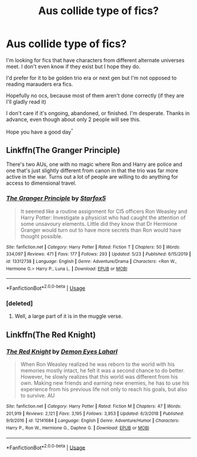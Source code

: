 #+TITLE: Aus collide type of fics?

* Aus collide type of fics?
:PROPERTIES:
:Author: zoomerboi69-420
:Score: 7
:DateUnix: 1590595827.0
:DateShort: 2020-May-27
:FlairText: Request
:END:
I'm looking for fics that have characters from different alternate universes meet. I don't even know if they exist but I hope they do.

I'd prefer for it to be golden trio era or next gen but I'm not opposed to reading marauders era fics.

Hopefully no ocs, because most of them aren't done correctly (if they are I'll gladly read it)

I don't care if it's ongoing, abandoned, or finished. I'm desperate. Thanks in advance, even though about only 2 people will see this.

Hope you have a good day^{^}


** Linkffn(The Granger Principle)

There's two AUs, one with no magic where Ron and Harry are police and one that's just slightly different from canon in that the trio was far more active in the war. Turns out a lot of people are willing to do anything for access to dimensional travel.
:PROPERTIES:
:Author: 15_Redstones
:Score: 5
:DateUnix: 1590597673.0
:DateShort: 2020-May-27
:END:

*** [[https://www.fanfiction.net/s/13312738/1/][*/The Granger Principle/*]] by [[https://www.fanfiction.net/u/2548648/Starfox5][/Starfox5/]]

#+begin_quote
  It seemed like a routine assignment for CI5 officers Ron Weasley and Harry Potter: Investigate a physicist who had caught the attention of some unsavoury elements. Little did they know that Dr Hermione Granger would turn out to have more secrets than Ron would have thought possible.
#+end_quote

^{/Site/:} ^{fanfiction.net} ^{*|*} ^{/Category/:} ^{Harry} ^{Potter} ^{*|*} ^{/Rated/:} ^{Fiction} ^{T} ^{*|*} ^{/Chapters/:} ^{50} ^{*|*} ^{/Words/:} ^{334,097} ^{*|*} ^{/Reviews/:} ^{471} ^{*|*} ^{/Favs/:} ^{177} ^{*|*} ^{/Follows/:} ^{293} ^{*|*} ^{/Updated/:} ^{5/23} ^{*|*} ^{/Published/:} ^{6/15/2019} ^{*|*} ^{/id/:} ^{13312738} ^{*|*} ^{/Language/:} ^{English} ^{*|*} ^{/Genre/:} ^{Adventure/Drama} ^{*|*} ^{/Characters/:} ^{<Ron} ^{W.,} ^{Hermione} ^{G.>} ^{Harry} ^{P.,} ^{Luna} ^{L.} ^{*|*} ^{/Download/:} ^{[[http://www.ff2ebook.com/old/ffn-bot/index.php?id=13312738&source=ff&filetype=epub][EPUB]]} ^{or} ^{[[http://www.ff2ebook.com/old/ffn-bot/index.php?id=13312738&source=ff&filetype=mobi][MOBI]]}

--------------

*FanfictionBot*^{2.0.0-beta} | [[https://github.com/tusing/reddit-ffn-bot/wiki/Usage][Usage]]
:PROPERTIES:
:Author: FanfictionBot
:Score: 2
:DateUnix: 1590597696.0
:DateShort: 2020-May-27
:END:


*** [deleted]
:PROPERTIES:
:Score: 2
:DateUnix: 1590616369.0
:DateShort: 2020-May-28
:END:

**** Well, a large part of it is in the muggle verse.
:PROPERTIES:
:Author: 15_Redstones
:Score: 2
:DateUnix: 1590617224.0
:DateShort: 2020-May-28
:END:


** Linkffn(The Red Knight)
:PROPERTIES:
:Author: kdbvols
:Score: 3
:DateUnix: 1590599279.0
:DateShort: 2020-May-27
:END:

*** [[https://www.fanfiction.net/s/12141684/1/][*/The Red Knight/*]] by [[https://www.fanfiction.net/u/335892/Demon-Eyes-Laharl][/Demon Eyes Laharl/]]

#+begin_quote
  When Ron Weasley realized he was reborn to the world with his memories mostly intact, he felt it was a second chance to do better. However, he slowly realizes that this world was different from his own. Making new friends and earning new enemies, he has to use his experience from his previous life not only to reach his goals, but also to survive. AU
#+end_quote

^{/Site/:} ^{fanfiction.net} ^{*|*} ^{/Category/:} ^{Harry} ^{Potter} ^{*|*} ^{/Rated/:} ^{Fiction} ^{M} ^{*|*} ^{/Chapters/:} ^{47} ^{*|*} ^{/Words/:} ^{201,919} ^{*|*} ^{/Reviews/:} ^{2,121} ^{*|*} ^{/Favs/:} ^{3,195} ^{*|*} ^{/Follows/:} ^{3,953} ^{*|*} ^{/Updated/:} ^{6/3/2018} ^{*|*} ^{/Published/:} ^{9/9/2016} ^{*|*} ^{/id/:} ^{12141684} ^{*|*} ^{/Language/:} ^{English} ^{*|*} ^{/Genre/:} ^{Adventure/Humor} ^{*|*} ^{/Characters/:} ^{Harry} ^{P.,} ^{Ron} ^{W.,} ^{Hermione} ^{G.,} ^{Daphne} ^{G.} ^{*|*} ^{/Download/:} ^{[[http://www.ff2ebook.com/old/ffn-bot/index.php?id=12141684&source=ff&filetype=epub][EPUB]]} ^{or} ^{[[http://www.ff2ebook.com/old/ffn-bot/index.php?id=12141684&source=ff&filetype=mobi][MOBI]]}

--------------

*FanfictionBot*^{2.0.0-beta} | [[https://github.com/tusing/reddit-ffn-bot/wiki/Usage][Usage]]
:PROPERTIES:
:Author: FanfictionBot
:Score: 3
:DateUnix: 1590599309.0
:DateShort: 2020-May-27
:END:
